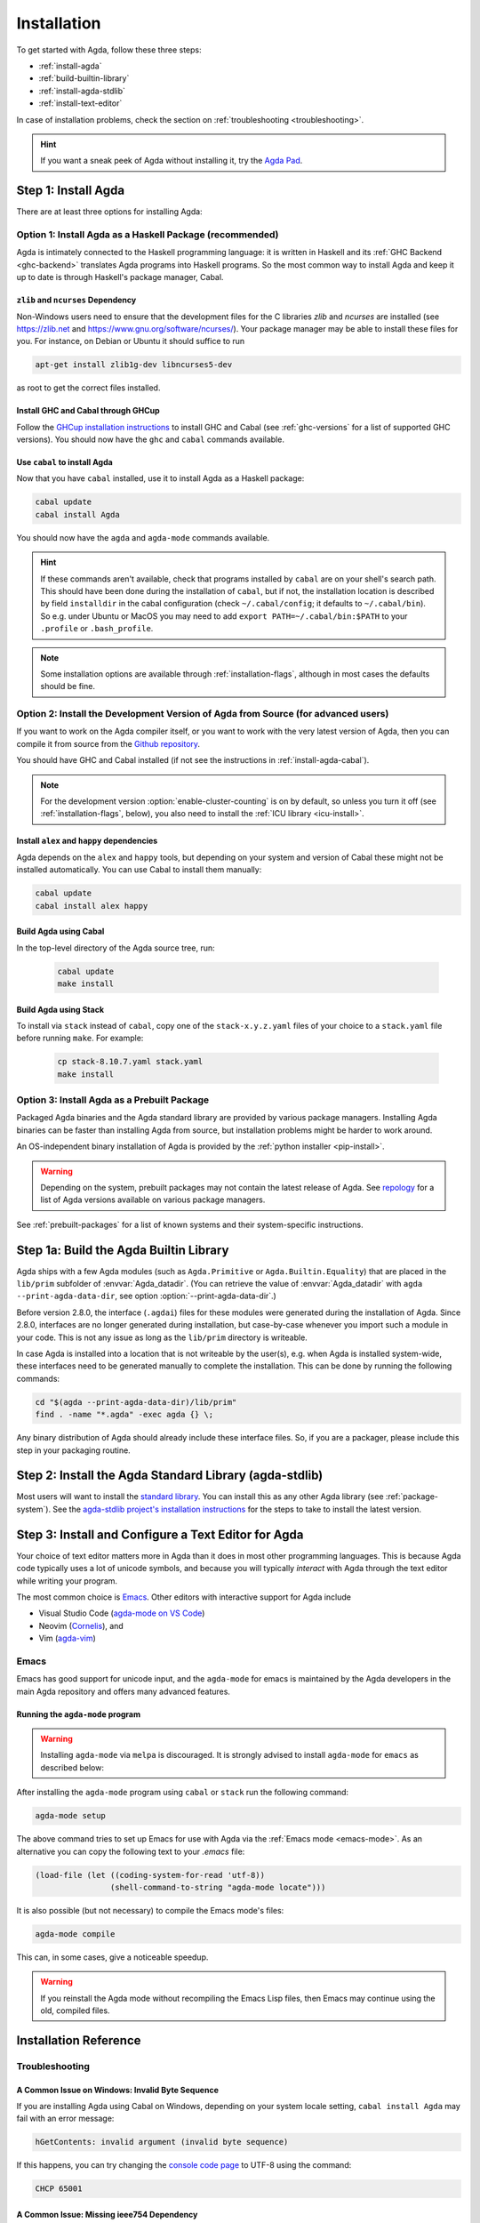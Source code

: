 .. _installation:

************
Installation
************

To get started with Agda, follow these three steps:

* :ref:`install-agda`
* :ref:`build-builtin-library`
* :ref:`install-agda-stdlib`
* :ref:`install-text-editor`

In case of installation problems, check the section on :ref:`troubleshooting <troubleshooting>`.

.. hint:: If you want a sneak peek of Agda without installing it, try the
  `Agda Pad <agda-pad_>`_.

.. _agda-pad: https://agdapad.quasicoherent.io/

.. _install-agda:

Step 1: Install Agda
====================

There are at least three options for installing Agda:

.. _install-agda-cabal:

Option 1: Install Agda as a Haskell Package (recommended)
---------------------------------------------------------

Agda is intimately connected to the Haskell programming language: it is written
in Haskell and its :ref:`GHC Backend <ghc-backend>` translates
Agda programs into Haskell programs.
So the most common way to install Agda and keep it up to date is through Haskell's
package manager, Cabal.

.. _zlib-ncurses:

``zlib`` and ``ncurses`` Dependency
^^^^^^^^^^^^^^^^^^^^^^^^^^^^^^^^^^^

Non-Windows users need to ensure that the development files for the C
libraries *zlib* and *ncurses* are installed (see https://zlib.net
and https://www.gnu.org/software/ncurses/). Your package manager may be
able to install these files for you. For instance, on Debian or Ubuntu
it should suffice to run

.. code-block:: bash

  apt-get install zlib1g-dev libncurses5-dev

as root to get the correct files installed.

Install GHC and Cabal through GHCup
^^^^^^^^^^^^^^^^^^^^^^^^^^^^^^^^^^^

Follow the `GHCup installation instructions <https://www.haskell.org/ghcup/>`_
to install GHC and Cabal (see :ref:`ghc-versions` for a list of supported GHC
versions). You should now have the ``ghc`` and ``cabal`` commands available.

Use ``cabal`` to install Agda
^^^^^^^^^^^^^^^^^^^^^^^^^^^^^

Now that you have ``cabal`` installed, use it to install Agda as a Haskell package:

.. code-block:: bash

  cabal update
  cabal install Agda

You should now have the ``agda`` and ``agda-mode`` commands available.

.. hint:: If these commands aren't available, check that programs installed by ``cabal``
  are on your shell's search path. This should have been done during the installation
  of ``cabal``, but if not, the installation location is described by field ``installdir``
  in the cabal configuration (check ``~/.cabal/config``; it defaults to ``~/.cabal/bin``).
  So e.g. under Ubuntu or MacOS you may need to add ``export PATH=~/.cabal/bin:$PATH``
  to your ``.profile`` or ``.bash_profile``.

.. note:: Some installation options are available through :ref:`installation-flags`,
  although in most cases the defaults should be fine.

.. _install-agda-dev:

Option 2: Install the Development Version of Agda from Source (for advanced users)
----------------------------------------------------------------------------------

If you want to work on the Agda compiler itself, or you want to work with the very
latest version of Agda, then you can compile it from source from the `Github repository
<https://github.com/agda/agda>`_.

You should have GHC and Cabal installed (if not see the instructions in :ref:`install-agda-cabal`).

.. note:: For the development version :option:`enable-cluster-counting` is on by default,
  so unless you turn it off (see :ref:`installation-flags`, below), you also need to
  install the :ref:`ICU library <icu-install>`.

Install ``alex`` and ``happy`` dependencies
^^^^^^^^^^^^^^^^^^^^^^^^^^^^^^^^^^^^^^^^^^^

Agda depends on the ``alex`` and ``happy`` tools, but depending on your system
and version of Cabal these might not be installed automatically. You can use
Cabal to install them manually:

.. code-block:: bash

  cabal update
  cabal install alex happy

Build Agda using Cabal
^^^^^^^^^^^^^^^^^^^^^^

In the top-level directory of the Agda source tree, run:

  .. code-block:: bash

    cabal update
    make install

Build Agda using Stack
^^^^^^^^^^^^^^^^^^^^^^

To install via ``stack`` instead of ``cabal``, copy one of the
``stack-x.y.z.yaml`` files of your choice to a ``stack.yaml`` file before
running ``make``. For example:

  .. code-block:: bash

    cp stack-8.10.7.yaml stack.yaml
    make install


.. _install-agda-prebuilt:

Option 3: Install Agda as a Prebuilt Package
--------------------------------------------

Packaged Agda binaries and the Agda standard library are provided by various package managers.
Installing Agda binaries can be faster than installing Agda from source,
but installation problems might be harder to work around.

An OS-independent binary installation of Agda is provided by the :ref:`python installer <pip-install>`.

.. Warning::
  Depending on the system, prebuilt packages may not contain the latest release of Agda.
  See `repology <https://repology.org/project/agda/versions>`_
  for a list of Agda versions available on various package managers.

See :ref:`prebuilt-packages` for a list of known systems and their system-specific instructions.


.. _build-builtin-library:

Step 1a: Build the Agda Builtin Library
=======================================

Agda ships with a few Agda modules (such as ``Agda.Primitive`` or ``Agda.Builtin.Equality``)
that are placed in the ``lib/prim`` subfolder of :envvar:`Agda_datadir`.
(You can retrieve the value of :envvar:`Agda_datadir`
with ``agda --print-agda-data-dir``, see option :option:`--print-agda-data-dir`.)

Before version 2.8.0, the interface (``.agdai``) files for these modules were generated
during the installation of Agda.
Since 2.8.0, interfaces are no longer generated during installation,
but case-by-case whenever you import such a module in your code.
This is not any issue as long as the ``lib/prim`` directory is writeable.

In case Agda is installed into a location that is not writeable by the user(s),
e.g. when Agda is installed system-wide,
these interfaces need to be generated manually to complete the installation.
This can be done by running the following commands:

.. code-block:: bash

  cd "$(agda --print-agda-data-dir)/lib/prim"
  find . -name "*.agda" -exec agda {} \;

Any binary distribution of Agda should already include these interface files.
So, if you are a packager, please include this step in your packaging routine.

.. _install-agda-stdlib:

Step 2: Install the Agda Standard Library (agda-stdlib)
=======================================================

Most users will want to install the `standard library <https://github.com/agda/agda-stdlib>`_.
You can install this as any other Agda library (see :ref:`package-system`).
See the `agda-stdlib project's installation instructions <https://github.com/agda/agda-stdlib/blob/master/doc/installation-guide.md>`_
for the steps to take to install the latest version.


.. _install-text-editor:

Step 3: Install and Configure a Text Editor for Agda
====================================================

Your choice of text editor matters more in Agda than it does in most other programming languages.
This is because Agda code typically uses a lot of unicode symbols, and because you will typically
*interact* with Agda through the text editor while writing your program.

The most common choice is `Emacs <https://www.gnu.org/software/emacs/>`_.
Other editors with interactive support for Agda include

* Visual Studio Code (`agda-mode on VS Code
  <https://github.com/banacorn/agda-mode-vscode>`_)

* Neovim (`Cornelis
  <https://github.com/isovector/cornelis>`_), and

* Vim (`agda-vim
  <https://github.com/derekelkins/agda-vim>`_)

.. _install-agda-mode:

Emacs
-----

Emacs has good support for unicode input, and the ``agda-mode`` for emacs is maintained
by the Agda developers in the main Agda repository and offers many advanced features.

Running the ``agda-mode`` program
^^^^^^^^^^^^^^^^^^^^^^^^^^^^^^^^^

.. Warning::
  Installing ``agda-mode`` via ``melpa`` is discouraged.
  It is strongly advised to install ``agda-mode`` for ``emacs`` as described below:

After installing the ``agda-mode`` program using ``cabal`` or
``stack`` run the following command:

.. code-block:: bash

  agda-mode setup

The above command tries to set up Emacs for use with Agda via the
:ref:`Emacs mode <emacs-mode>`. As an alternative you can copy the
following text to your *.emacs* file:

.. code-block:: emacs

  (load-file (let ((coding-system-for-read 'utf-8))
                  (shell-command-to-string "agda-mode locate")))

It is also possible (but not necessary) to compile the Emacs mode's
files:

.. code-block:: bash

  agda-mode compile

This can, in some cases, give a noticeable speedup.

.. Warning::
  If you reinstall the Agda mode without recompiling the Emacs Lisp files,
  then Emacs may continue using the old, compiled files.


Installation Reference
======================

.. _troubleshooting:

Troubleshooting
---------------

A Common Issue on Windows: Invalid Byte Sequence
^^^^^^^^^^^^^^^^^^^^^^^^^^^^^^^^^^^^^^^^^^^^^^^^

If you are installing Agda using Cabal on Windows, depending on your
system locale setting, ``cabal install Agda`` may fail with an error
message:

.. code-block:: bash

    hGetContents: invalid argument (invalid byte sequence)

If this happens, you can try changing the `console code page <https://docs.microsoft.com/en-us/windows-server/administration/windows-commands/chcp>`_
to UTF-8 using the command:

.. code-block:: bash

  CHCP 65001


.. _missing-ieee754:

A Common Issue: Missing ieee754 Dependency
^^^^^^^^^^^^^^^^^^^^^^^^^^^^^^^^^^^^^^^^^^

You may get the following error when compiling with the GHC backend::

  Compilation error:

  MAlonzo/RTE/Float.hs:6:1: error:
      Failed to load interface for ‘Numeric.IEEE’
      Use -v to see a list of the files searched for.

This is because packages are sandboxed in the Cabal store (e.g. ``$HOME/.cabal/store``)
and you have to explicitly register required packages in a `GHC environment
<https://downloads.haskell.org/~ghc/latest/docs/html/users_guide/packages.html#package-environments>`_.
This can be done by running the following command:

.. code-block:: bash

  cabal install --lib Agda ieee754

This will register `ieee754 <https://hackage.haskell.org/package/ieee754>`_
in the GHC default environment.

Cabal install fails due to dynamic linking issues
^^^^^^^^^^^^^^^^^^^^^^^^^^^^^^^^^^^^^^^^^^^^^^^^^

If you have setting ``executable-dynamic: True`` in your cabal configuration
then installation might fail on Linux and Windows.

Cure: change to default ``executable-dynamic: False``.

Further information:

  * https://github.com/agda/agda/issues/7163
  * https://github.com/haskell/cabal/issues/9784


Agda and Haskell
----------------

.. _ghc-versions:

Tested GHC Versions
^^^^^^^^^^^^^^^^^^^

Agda has been tested with GHC
8.8.4,
8.10.7,
9.0.2,
9.2.8,
9.4.8,
9.6.6,
9.8.4 and
9.10.1.


.. _installation-flags:

Installation Flags
^^^^^^^^^^^^^^^^^^

When installing Agda the following flags can be used:

.. option:: debug

     Enable debug printing. This makes Agda slightly slower, and
     building Agda slower as well. The :option:`--verbose={N}` option
     only has an effect when Agda was installed with this flag.
     Default: off.

.. option:: debug-serialisation

     Enable debug mode in serialisation. This makes serialisation slower.
     Default: off.

.. option:: debug-parsing

     Enable debug mode in the parser. This makes parsing slower.
     Default: off.

.. option:: dump-core
     Save GHC Core output during compilation of Agda.
     Default: off.

.. option:: enable-cluster-counting

     Enable :ref:`cluster counting <grapheme-clusters>`.
     This will require the `text-icu Haskell library <https://hackage.haskell.org/package/text-icu>`_,
     which in turn requires that :ref:`ICU be installed <icu-install>`.
     Note that if ``enable-cluster-counting`` is ``False``, then option
     :option:`--count-clusters` triggers an error message when given to Agda.
     Default: off, but on for development version.

.. option:: optimise-heavily

     Optimise Agda heavily. (In this case it might make sense to limit
     GHC's memory usage.) Default: off.

.. option:: Werror

     Turns GHC warnings into errors during compilation of Agda itself.
     Has no effect on the resulting Agda binary.
     Only interesting for developing Agda.
     Default: off.

.. hint:: During ``cabal install`` you can add build flags using the ``-f`` argument:
    ``cabal install -fenable-cluster-counting``. Whereas stack uses ``--flag`` and an
    ``Agda:`` prefix, like this: ``stack install --flag Agda:enable-cluster-counting``.

.. _icu-install:

Installing ICU
^^^^^^^^^^^^^^

If cluster counting is enabled (see the ``enable-cluster-counting`` flag above, enabled
by default), then you will need the `ICU <http://site.icu-project.org>`_ library
to be installed. See the `text-icu Prerequisites documentation <https://github.com/haskell/text-icu#prerequisites>`_ for how to install ICU on your system.

Keeping the Default Environment Clean
^^^^^^^^^^^^^^^^^^^^^^^^^^^^^^^^^^^^^

You may want to keep the default environment clean, e.g. to avoid conflicts with
other installed packages. In this case you can a create separate Agda
environment by running:

.. code-block:: bash

  cabal install --package-env agda --lib Agda ieee754

You then have to set the ``GHC_ENVIRONMENT`` when you invoke Agda:

.. code-block:: bash

    GHC_ENVIRONMENT=agda agda -c hello-world.agda

.. NOTE::

  Actually it is not necessary to register the Agda library,
  but doing so forces Cabal to install the same version of
  `ieee754 <https://hackage.haskell.org/package/ieee754>`_
  as used by Agda.

.. _installing-multiple-versions-of-Agda:

Installing Multiple Versions of Agda
------------------------------------

Multiple versions of Agda can be installed concurrently by using the ``--program-suffix`` flag.
For example:

.. code-block:: bash

  cabal install Agda-2.6.4.3 --program-suffix=-2.6.4.3

will install version 2.6.4.3 under the name agda-2.6.4.3. You can then switch to this version
of Agda in Emacs via

.. code-block:: bash

   C-c C-x C-s 2.6.4.3 RETURN

Switching back to the standard version of Agda is then done by:

.. code-block:: bash

   C-c C-x C-s RETURN

.. _prebuilt-packages:

Prebuilt Packages and System-Specific Instructions
--------------------------------------------------

The recommended way to install Agda is :ref:`through cabal <install-agda-cabal>`,
but in some cases you may want to use your system's package manager instead:

Arch Linux
^^^^^^^^^^

The following prebuilt packages are available:

* `Agda <https://www.archlinux.org/packages/extra/x86_64/agda/>`_

* `Agda standard library <https://www.archlinux.org/packages/extra/x86_64/agda-stdlib/>`_

In case of installation problems, please consult the
`issue tracker <https://gitlab.archlinux.org/archlinux/packaging/packages/agda/-/issues>_`.

Debian / Ubuntu
^^^^^^^^^^^^^^^

Prebuilt packages are available for Debian and Ubuntu from Karmic onwards. To install:

.. code-block:: bash

  apt install agda

This should install Agda and the Emacs mode.

The standard library is available in Debian and Ubuntu from Lucid onwards. To install:

.. code-block:: bash

  apt-get install agda-stdlib

More information:

* `Agda (Debian) <https://tracker.debian.org/pkg/agda>`_

* `Agda standard library (Debian) <https://tracker.debian.org/pkg/agda-stdlib>`_

* `Agda (Ubuntu) <https://launchpad.net/ubuntu/+source/agda>`_

* `Agda standard library (Ubuntu) <https://launchpad.net/ubuntu/+source/agda-stdlib>`_

Reporting bugs:

Please report any bugs to Debian, using:

.. code-block:: bash

  reportbug -B debian agda
  reportbug -B debian agda-stdlib

Fedora / EPEL (Centos)
^^^^^^^^^^^^^^^^^^^^^^

Agda is `packaged <https://src.fedoraproject.org/rpms/Agda>`_ for Fedora Linux and EPEL.
Agda-stdlib is `available <https://src.fedoraproject.org/rpms/Agda-stdlib/>`_ for Fedora.

.. code-block:: bash

  dnf install Agda Agda-stdlib

will install Agda with the emacs mode and also agda-stdlib.

FreeBSD
^^^^^^^

Packages are available from `FreshPorts <https://www.freebsd.org/cgi/ports.cgi?query=agda>`_
for Agda and Agda standard library.

GNU Guix
^^^^^^^^

GNU Guix provides packages for both
`agda <https://packages.guix.gnu.org/packages/agda/>`__ and
`agda-stdlib <https://packages.guix.gnu.org/packages/agda-stdlib/>`__.
You can install the latest versions by running:

.. code-block:: bash

  guix install agda agda-stdlib

You can also install a specific version by running:

.. code-block:: bash

  guix install agda@ver agda-stdlib@ver

where ``ver`` is a specific version number.

Packages Sources:

* `Agda <https://git.savannah.gnu.org/cgit/guix.git/tree/gnu/packages/agda.scm#n45>`__

* `Agda-Stdlib <https://git.savannah.gnu.org/cgit/guix.git/tree/gnu/packages/agda.scm#n200>`__


Nix or NixOS
^^^^^^^^^^^^

Agda is part of the Nixpkgs collection that is used by
https://nixos.org/nixos. Install Agda (and the standard library) via:

  .. code-block:: bash

    nix-env -f "<nixpkgs>" -iE "nixpkgs: (nixpkgs {}).agda.withPackages (p: [ p.standard-library ])"
    agda-mode setup
    echo "standard-library" > ~/.agda/defaults

  The second command tries to set up the Agda emacs mode. Skip this if
  you don't want to set up the emacs mode. See :ref:`Installation from
  source <install-agda-dev>` above for more details about ``agda-mode setup``. The
  third command sets the ``standard-library`` as a default library so
  it is always available to Agda. If you don't want to do this you can
  omit this step and control library imports on a per project basis
  using an ``.agda-lib`` file in each project root.

  If you don't want to install the standard library via nix then you
  can just run:

  .. code-block:: bash

    nix-env -f "<nixpkgs>" -iA agda
    agda-mode setup


  For more information on the Agda infrastructure in nix, and how to
  manage and develop Agda libraries with nix, see
  https://nixos.org/manual/nixpkgs/unstable/#agda. In particular, the
  ``agda.withPackages`` function can install more libraries than just
  the standard library. Alternatively, see :ref:`Library Management
  <package-system>` for how to manage libraries manually.

Nix is extremely flexible and we have only described how to install
Agda globally using ``nix-env``. One can also declare which packages
to install globally in a configuration file or pull in Agda and some
relevant libraries for a particular project using ``nix-shell``.

The Agda git repository is a `Nix flake <https://wiki.nixos.org/wiki/Flakes>`_
to allow using a development version with Nix. The flake has the following
outputs:

- ``overlay``: A ``nixpkgs`` `overlay <https://wiki.nixos.org/wiki/Overlays>`_
  which makes ``haskellPackages.Agda`` (which the top-level ``agda``
  package depends on) be the build of the relevant checkout.
- ``haskellOverlay``: An overlay for ``haskellPackages`` which overrides
  the ``Agda`` attribute to point to the build of the relevant checkout.
  This can be used to make the development version available at a different
  attribute name, or to override Agda for an alternative haskell package
  set.

OS X
^^^^

`Homebrew <https://brew.sh>`_ is a free and open-source software package
management system that provides prebuilt packages for OS X. Once it is
installed in your system, you are ready to install agda. Open the
Terminal app and run the following commands:

.. code-block:: bash

  brew install agda
  agda-mode setup

This process should take less than a minute, and it installs Agda together with
its Emacs mode and its standard library. For more information about the ``brew``
command, please refer to the `Homebrew documentation <https://docs.brew.sh/>`_
and `Homebrew FAQ <https://docs.brew.sh/FAQ>`_.

By default, the standard library is installed in the folder
``/usr/local/lib/agda/``.  To use the standard library, it is
convenient to add the location of the agda-lib file ``/usr/local/lib/agda/standard-library.agda-lib``
to the ``~/.agda/libraries`` file, and write the line ``standard-library`` in
the ``~/.agda/defaults`` file. To do this, run the following commands:

.. code-block:: bash

  mkdir -p ~/.agda
  echo $(brew --prefix)/lib/agda/standard-library.agda-lib >> ~/.agda/libraries
  echo standard-library >> ~/.agda/defaults

Please note that this configuration is not performed automatically. You can
learn more about :ref:`using the standard library <use-std-lib>` or
:ref:`using a library in general <use-lib>`.

It is also possible to install with the command-line option keyword ``--HEAD``.
This requires building Agda from source.

To configure the way of editing agda files, follow the section
:ref:`Emacs mode <emacs-mode>`.

.. NOTE::

   If Emacs cannot find the ``agda-mode`` executable, it might help to
   install the `exec-path-from-shell <https://github.com/purcell/exec-path-from-shell>`_
   package by doing ``M-x package-install RET exec-path-from-shell RET`` and adding
   the line ``(exec-path-from-shell-initialize)`` to your ``.emacs`` file.

.. _pip-install:

Python Installer (``pip``)
^^^^^^^^^^^^^^^^^^^^^^^^^^

An OS-independent binary install of Agda is provided via the Python Installer:

.. code-block:: bash

  pip install agda

Further information: https://pypi.org/project/agda/

Windows
^^^^^^^

Some precompiled version of Agda bundled with Emacs and the
necessary mathematical fonts, is available at
http://www.cs.uiowa.edu/~astump/agda.

  * Agda 2.6.0.1 bundled with Emacs 26.1
  * Agda 2.6.2.2 ...

.. Warning:: These are old versions of Agda.  It would be much better to use the
  :ref:`Agda as installed by cabal <install-agda-cabal>` instead.
